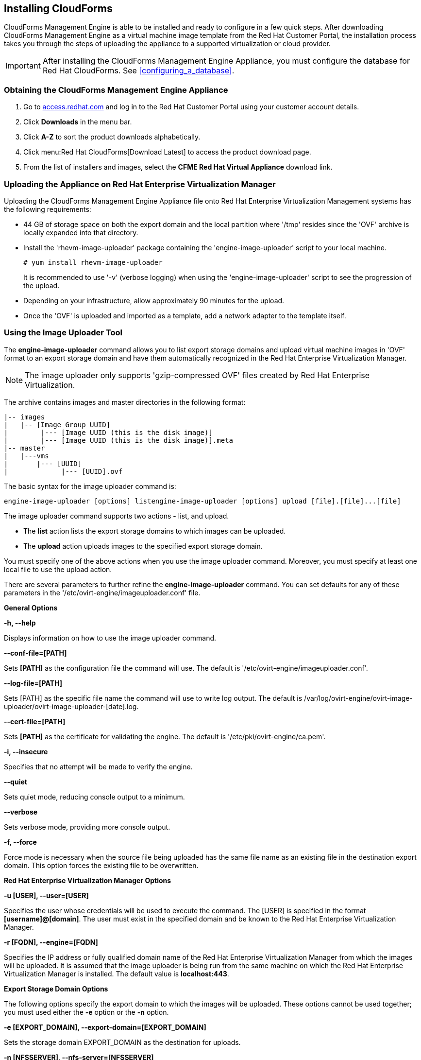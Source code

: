 [[installing-cloudforms]]
== Installing CloudForms

CloudForms Management Engine is able to be installed and ready to configure in a few quick steps. After downloading CloudForms Management Engine as a virtual machine image template from the Red Hat Customer Portal, the installation process takes you through the steps of uploading the appliance to a supported virtualization or cloud provider.

[IMPORTANT]
=======
After installing the CloudForms Management Engine Appliance, you must configure the database for Red Hat CloudForms. See xref:configuring_a_database[].
=======

=== Obtaining the CloudForms Management Engine Appliance

. Go to link:https://access.redhat.com[access.redhat.com] and log in to the Red Hat Customer Portal using your customer account details.
. Click *Downloads* in the menu bar.
. Click *A-Z* to sort the product downloads alphabetically.
. Click menu:Red Hat CloudForms[Download Latest] to access the product download page.
. From the list of installers and images, select the *CFME Red Hat Virtual Appliance* download link.

=== Uploading the Appliance on Red Hat Enterprise Virtualization Manager

Uploading the CloudForms Management Engine Appliance file onto Red Hat Enterprise Virtualization Management systems has the following requirements:

* 44 GB of storage space on both the export domain and the local partition where '/tmp' resides since the 'OVF' archive is locally expanded into that directory.
* Install the 'rhevm-image-uploader' package containing the 'engine-image-uploader' script to your local machine.
+
----
# yum install rhevm-image-uploader
----
+
It is recommended to use '-v' (verbose logging) when using the 'engine-image-uploader' script to see the progression of the upload.
* Depending on your infrastructure, allow approximately 90 minutes for the upload.
* Once the 'OVF' is uploaded and imported as a template, add a network adapter to the template itself.

=== Using the Image Uploader Tool

The **engine-image-uploader** command allows you to list export storage domains and upload virtual machine images in 'OVF' format to an export storage domain and have them automatically recognized in the Red Hat Enterprise Virtualization Manager.

[NOTE]
======
The image uploader only supports 'gzip-compressed OVF' files created by Red Hat Enterprise Virtualization.
======

The archive contains images and master directories in the following format:

----
|-- images
|   |-- [Image Group UUID]
|        |--- [Image UUID (this is the disk image)]
|        |--- [Image UUID (this is the disk image)].meta
|-- master
|   |---vms
|       |--- [UUID]
|             |--- [UUID].ovf
----

The basic syntax for the image uploader command is:

----
engine-image-uploader [options] listengine-image-uploader [options] upload [file].[file]...[file]
----

The image uploader command supports two actions - list, and upload.

* The *list* action lists the export storage domains to which images can be uploaded.
* The *upload* action uploads images to the specified export storage domain.

You must specify one of the above actions when you use the image uploader command. Moreover, you must specify at least one local file to use the upload action.

There are several parameters to further refine the *engine-image-uploader* command. You can set defaults for any of these parameters in the '/etc/ovirt-engine/imageuploader.conf' file.

*General Options*

*-h, --help*

Displays information on how to use the image uploader command.

*--conf-file=[PATH]*

Sets *[PATH]* as the configuration file the command will use. The default is '/etc/ovirt-engine/imageuploader.conf'.

*--log-file=[PATH]*

Sets +[PATH]+ as the specific file name the command will use to write log output. The default is +/var/log/ovirt-engine/ovirt-image-uploader/ovirt-image-uploader-[date].log+.

*--cert-file=[PATH]*

Sets *[PATH]* as the certificate for validating the engine. The default is '/etc/pki/ovirt-engine/ca.pem'.

*-i, --insecure*

Specifies that no attempt will be made to verify the engine.

*--quiet*

Sets quiet mode, reducing console output to a minimum.

*--verbose*

Sets verbose mode, providing more console output.

*-f, --force*

Force mode is necessary when the source file being uploaded has the same file name as an existing file in the destination export domain. This option forces the existing file to be overwritten.

*Red Hat Enterprise Virtualization Manager Options*

*-u [USER], --user=[USER]*

Specifies the user whose credentials will be used to execute the command. The +[USER]+ is specified in the format **[username]@[domain]**. The user must exist in the specified domain and be known to the Red Hat Enterprise Virtualization Manager.

*-r [FQDN], --engine=[FQDN]*

Specifies the IP address or fully qualified domain name of the Red Hat Enterprise Virtualization Manager from which the images will be uploaded. It is assumed that the image uploader is being run from the same machine on which the Red Hat Enterprise Virtualization Manager is installed. The default value is **localhost:443**.

*Export Storage Domain Options*

The following options specify the export domain to which the images will be uploaded. These options cannot be used together; you must used either the *-e* option or the *-n* option.

*-e [EXPORT_DOMAIN], --export-domain=[EXPORT_DOMAIN]*

Sets the storage domain +EXPORT_DOMAIN+ as the destination for uploads.

*-n [NFSSERVER], --nfs-server=[NFSSERVER]*

Sets the NFS path '[NFSSERVER]' as the destination for uploads.

*Import Options*

The following options allow you to customize which attributes of the images being uploaded are included when the image is uploaded to the export domain.

*-i, --ovf-id*

Specifies that the 'UUID' of the image will not be updated. By default, the command generates a new 'UUID' for images that are uploaded. This ensures there is no conflict between the id of the image being uploaded and the images already in the environment.

*-d, --disk-instance-id*

Specifies that the +instance ID+ for each disk in the image will not be renamed. By default, the command generates new +UUIDs+ for disks in images that are uploaded. This ensures there are no conflicts between the disks on the image being uploaded and the disks already in the environment.

*-m, --mac-address*

Specifies that network components in the image will not be removed from the image. By default, the command removes network interface cards from image being uploaded to prevent conflicts with network cards on other virtual machines already in the environment. If you do not use this option, you can use the +Administration Portal+ to add network interface cards to newly imported images and the Manager will ensure there are no 'MAC address' conflicts.

*-N [NEW_IMAGE_NAME], --name=[NEW_IMAGE_NAME]*

Specifies a new name for the image being uploaded.

==== Uploading the Appliance with the Image Uploader

The following procedure uploads the CloudForms Management Engine Appliance using the Image Uploader tool.

. Change to the directory containing the CloudForms Management Engine Appliance.
. Run the following command:
+
----
# engine-image-uploader -N     newimagename     -e     myexportdomain     -v -m upload cfme-rhevm-5.3-15.x86_64.rhevm.ova
----
+
Substitute *newimagename* with your chosen name for the image, and substitute *myexportdomain* with your chosen Export storage domain.
. Enter the password of the default administrative user for your Red Hat Enterprise Virtualization Manager when prompted.
+
----
Please provide the REST API password for the admin@internal oVirt Engine user (CTRL+D to abort): **********
----
+

[IMPORTANT]
======
Ensure your Red Hat Enterprise Virtualization Manager has administrator access to the chosen Export storage domain.
======

It takes approximately 90 minutes to upload the CloudForms Management Engine Appliance file to the Red Hat Enterprise Virtualization Manager.


=== Uploading the Appliance Manually

The following procedure provides manual upload instructions if the Image Uploader tool is not available or fails to upload.

. Log into a *host* in your Red Hat Enterprise Virtualization with a mount to the *Export storage domain*.
. Change to the *Export storage domain's* directory.
. Copy the CloudForms Management Engine Appliance 'OVF' archive to this directory.
. Extract the 'OVF' file using the tar command:
+
----
$ tar xvf cfme-rhevm-5.3-15.x86_64.rhevm.ova  
----
+
. Set the following permissions:
+
----
chown -R 36:36 images/
chown -R 36:36 master/  
----
+


=== Running CloudForms Management Engine

After uploading the appliance to the export storage domain, import it as a template and create a virtual machine. Use the following procedure as a guide.


. Import the appliance image from the export storage domain as a template in a Red Hat Enterprise Virtualization data storage domain. Use the *newimagename* you specified when you uploaded the image to find the image to import as a template. Once the import is complete, check the template for a network interface (NIC). If the template does not include one, create a NIC for it.
. Create a new virtual machine using the CloudForms Management Engine Appliance template as a basis. See the Red Hat Enterprise Virtualization Administrator Guide for instructions.
. Add a database disk if you are hosting the database on the same machine as the appliance.
. Start the newly created CloudForms Management Engine Appliance virtual machine.

Your Red Hat Enterprise Virtualization environment now contains a running CloudForms Management Engine Appliance.
